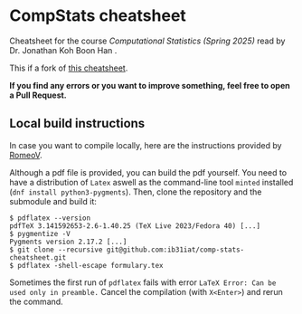 * CompStats cheatsheet
Cheatsheet for the course /Computational Statistics (Spring 2025)/ read by Dr. Jonathan Koh Boon Han .

This if a fork of [[https://github.com/ib31iat/comp-stats-cheatsheet][this cheatsheet]].

*If you find any errors or you want to improve something, feel free to open a Pull Request.*

** Local build instructions 
In case you want to compile locally, here are the instructions provided by [[https://github.com/RomeoV/][RomeoV]].

Although a pdf file is provided, you can build the pdf yourself.
You need to have a distribution of ~Latex~ aswell as the command-line tool ~minted~ installed (~dnf install python3-pygments~). Then, clone the repository and the submodule and build it:
#+BEGIN_SRC
$ pdflatex --version
pdfTeX 3.141592653-2.6-1.40.25 (TeX Live 2023/Fedora 40) [...]
$ pygmentize -V
Pygments version 2.17.2 [...]
$ git clone --recursive git@github.com:ib31iat/comp-stats-cheatsheet.git
$ pdflatex -shell-escape formulary.tex
#+END_SRC
Sometimes the first run of ~pdflatex~ fails with error ~LaTeX Error: Can be used only in preamble.~
Cancel the compilation (with =X<Enter>=) and rerun the command.
